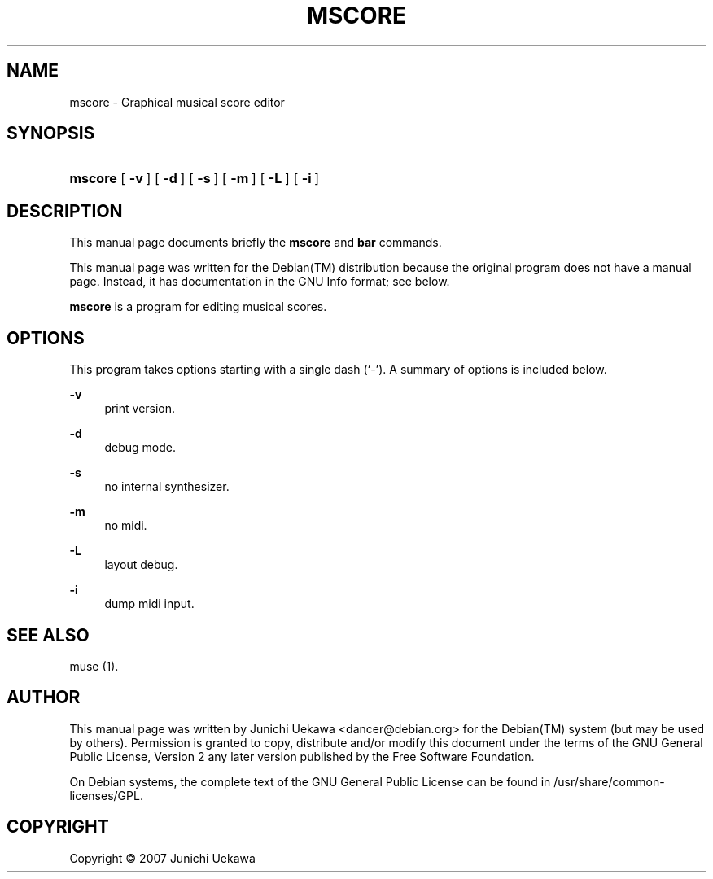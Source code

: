 .\"     Title: MSCORE
.\"    Author: 
.\" Generator: DocBook XSL Stylesheets v1.72.0 <http://docbook.sf.net/>
.\"      Date: 14 Aug 2007
.\"    Manual: 
.\"    Source: 
.\"
.TH "MSCORE" "1" "14 Aug 2007" "" ""
.\" disable hyphenation
.nh
.\" disable justification (adjust text to left margin only)
.ad l
.SH "NAME"
mscore \- Graphical musical score editor
.SH "SYNOPSIS"
.HP 7
\fBmscore\fR [\fB\ \-v\ \fR] [\fB\ \-d\ \fR] [\fB\ \-s\ \fR] [\fB\ \-m\ \fR] [\fB\ \-L\ \fR] [\fB\ \-i\ \fR]
.SH "DESCRIPTION"
.PP
This manual page documents briefly the
\fBmscore\fR
and
\fBbar\fR
commands.
.PP
This manual page was written for the
Debian(TM)
distribution because the original program does not have a manual page. Instead, it has documentation in the
GNU
Info
format; see below.
.PP
\fBmscore\fR
is a program for editing musical scores.
.SH "OPTIONS"
.PP
This program takes options starting with a single dash (`\-'). A summary of options is included below.
.PP
\fB\-v\fR
.RS 4
print version.
.RE
.PP
\fB\-d\fR
.RS 4
debug mode.
.RE
.PP
\fB\-s\fR
.RS 4
no internal synthesizer.
.RE
.PP
\fB\-m\fR
.RS 4
no midi.
.RE
.PP
\fB\-L\fR
.RS 4
layout debug.
.RE
.PP
\fB\-i\fR
.RS 4
dump midi input.
.RE
.SH "SEE ALSO"
.PP
muse (1).
.SH "AUTHOR"
.PP
This manual page was written by Junichi Uekawa
<dancer@debian.org>
for the
Debian(TM)
system (but may be used by others). Permission is granted to copy, distribute and/or modify this document under the terms of the
GNU
General Public License, Version 2 any later version published by the Free Software Foundation.
.PP
On Debian systems, the complete text of the GNU General Public License can be found in /usr/share/common\-licenses/GPL.
.SH "COPYRIGHT"
Copyright \(co 2007 Junichi Uekawa
.br

